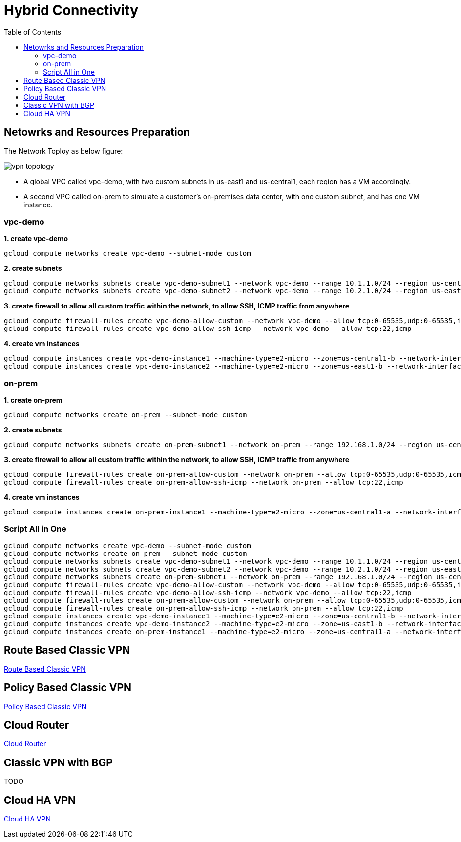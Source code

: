 = Hybrid Connectivity
:toc: manual

== Netowrks and Resources Preparation

The Network Toploy as below figure:

image:vpn-topology.png[]

* A global VPC called vpc-demo, with two custom subnets in us-east1 and us-central1, each region has a VM accordingly.
* A second VPC called on-prem to simulate a customer's on-premises data center, with one custom subnet, and has one VM instance.

=== vpc-demo

[source, bash]
.*1. create vpc-demo*
----
gcloud compute networks create vpc-demo --subnet-mode custom
----

[source, bash]
.*2. create subnets*
----
gcloud compute networks subnets create vpc-demo-subnet1 --network vpc-demo --range 10.1.1.0/24 --region us-central1
gcloud compute networks subnets create vpc-demo-subnet2 --network vpc-demo --range 10.2.1.0/24 --region us-east1
----

[source, bash]
.*3. create firewall to allow all custom traffic within the network, to allow SSH, ICMP traffic from anywhere*
----
gcloud compute firewall-rules create vpc-demo-allow-custom --network vpc-demo --allow tcp:0-65535,udp:0-65535,icmp --source-ranges 10.0.0.0/8
gcloud compute firewall-rules create vpc-demo-allow-ssh-icmp --network vpc-demo --allow tcp:22,icmp
----

[source, bash]
.*4. create vm instances*
----
gcloud compute instances create vpc-demo-instance1 --machine-type=e2-micro --zone=us-central1-b --network-interface=subnet=vpc-demo-subnet1,no-address
gcloud compute instances create vpc-demo-instance2 --machine-type=e2-micro --zone=us-east1-b --network-interface=subnet=vpc-demo-subnet2,no-address
----

=== on-prem

[source, bash]
.*1. create on-prem*
----
gcloud compute networks create on-prem --subnet-mode custom
----

[source, bash]
.*2. create subnets*
----
gcloud compute networks subnets create on-prem-subnet1 --network on-prem --range 192.168.1.0/24 --region us-central1
----

[source, bash]
.*3. create firewall to allow all custom traffic within the network, to allow SSH, ICMP traffic from anywhere*
----
gcloud compute firewall-rules create on-prem-allow-custom --network on-prem --allow tcp:0-65535,udp:0-65535,icmp --source-ranges 192.168.0.0/16
gcloud compute firewall-rules create on-prem-allow-ssh-icmp --network on-prem --allow tcp:22,icmp
----

[source, bash]
.*4. create vm instances*
----
gcloud compute instances create on-prem-instance1 --machine-type=e2-micro --zone=us-central1-a --network-interface=subnet=on-prem-subnet1,no-address
----

=== Script All in One

[source, bash]
----
gcloud compute networks create vpc-demo --subnet-mode custom
gcloud compute networks create on-prem --subnet-mode custom
gcloud compute networks subnets create vpc-demo-subnet1 --network vpc-demo --range 10.1.1.0/24 --region us-central1
gcloud compute networks subnets create vpc-demo-subnet2 --network vpc-demo --range 10.2.1.0/24 --region us-east1
gcloud compute networks subnets create on-prem-subnet1 --network on-prem --range 192.168.1.0/24 --region us-central1
gcloud compute firewall-rules create vpc-demo-allow-custom --network vpc-demo --allow tcp:0-65535,udp:0-65535,icmp --source-ranges 10.0.0.0/8
gcloud compute firewall-rules create vpc-demo-allow-ssh-icmp --network vpc-demo --allow tcp:22,icmp
gcloud compute firewall-rules create on-prem-allow-custom --network on-prem --allow tcp:0-65535,udp:0-65535,icmp --source-ranges 192.168.0.0/16
gcloud compute firewall-rules create on-prem-allow-ssh-icmp --network on-prem --allow tcp:22,icmp
gcloud compute instances create vpc-demo-instance1 --machine-type=e2-micro --zone=us-central1-b --network-interface=subnet=vpc-demo-subnet1,no-address
gcloud compute instances create vpc-demo-instance2 --machine-type=e2-micro --zone=us-east1-b --network-interface=subnet=vpc-demo-subnet2,no-address
gcloud compute instances create on-prem-instance1 --machine-type=e2-micro --zone=us-central1-a --network-interface=subnet=on-prem-subnet1,no-address
----

== Route Based Classic VPN

link:CLASSIC_VPN_ROUTE.adoc[Route Based Classic VPN]

== Policy Based Classic VPN

link:CLASSIC_VPN_POLICY.adoc[Policy Based Classic VPN]

== Cloud Router

link:CLOUD_ROUTER.adoc[Cloud Router]

== Classic VPN with BGP

TODO

== Cloud HA VPN

link:CLOUD_VPN.adoc[Cloud HA VPN]
